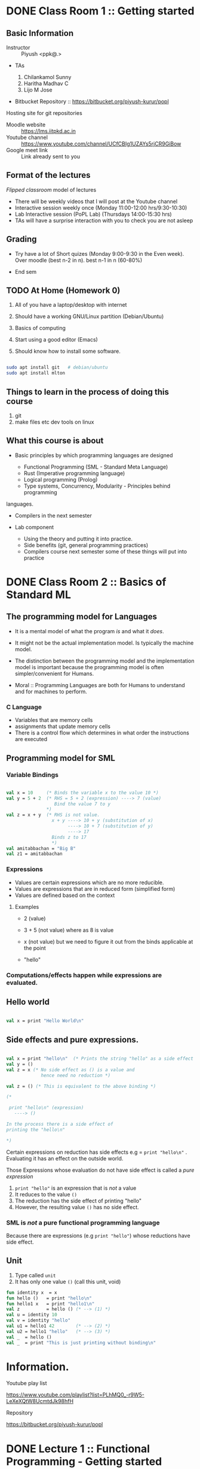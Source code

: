 #+STARTUP: indent
* DONE Class Room 1 :: Getting started

** Basic Information

- Instructor :: Piyush <ppk@.>
- TAs

  1. Chilankamol Sunny
  2. Haritha Madhav C
  3. Lijo M Jose

- Bitbucket Repository :: https://bitbucket.org/piyush-kurur/popl

Hosting site for git repositories

- Moodle website :: https://lms.iitpkd.ac.in
- Youtube channel :: https://www.youtube.com/channel/UCfCBIg1UZAYs5rjCR9GiBow
- Google meet link :: Link already sent to you

** Format of the lectures

/Flipped classroom/ model of lectures

- There will be weekly videos that I will post at the Youtube channel
- Interactive session weekly once (Monday 11:00-12:00 hrs/9:30-10:30)
- Lab Interactive session (PoPL Lab) (Thursdays 14:00-15:30 hrs)
- TAs will have a surprise interaction with you to check you are not asleep

** Grading

- Try have a lot of Short quizes (Monday 9:00-9:30 in the Even week). Over
  moodle (best n-2 in n). best n-1 in n (60-80%)

- End sem

** TODO At Home (Homework 0)

1. All of you have a laptop/desktop with internet

2. Should have a working GNU/Linux partition (Debian/Ubuntu)

3. Basics of computing

4. Start using a good editor (Emacs)

5. Should know how to install some software.

#+BEGIN_SRC bash

sudo apt install git   # debian/ubuntu
sudo apt install mlton

#+END_SRC

** Things to learn in the process of doing this course

1. git
2. make files etc dev tools on linux

** What this course is about

- Basic principles by which programming languages are designed

  - Functional Programming (SML - Standard Meta Language)
  - Rust (Imperative programming language)
  - Logical programming (Prolog)
  - Type systems, Concurrency, Modularity - Principles behind programming
languages.

- Compilers in the next semester

- Lab component

  - Using the theory and putting it into practice.
  - Side benefits (git, general programming practices)
  - Compilers course next semester some of these things will put into practice


* DONE Class Room 2 :: Basics of Standard ML
SCHEDULED: <2020-08-10 Mon>

** The programming model for Languages

- It is a mental model of what the program /is/ and what it /does/.

- It might not be the actual implementation model. Is typically the
  machine model.

- The distinction between the programming model and the implementation
  model is important because the programming model is often
  simpler/convenient for Humans.

- Moral :: Programming Languages are both for Humans to understand and
  for machines to perform.

*** C Language

- Variables that are memory cells
- assignments that update memory cells
- There is a control flow which determines in what order the instructions are executed

** Programming model for SML

*** Variable Bindings

#+BEGIN_SRC sml

val x = 10     (* Binds the variable x to the value 10 *)
val y = 5 + 2  (* RHS = 5 + 2 (expression) ----> 7 (value)
                  Bind the value 7 to y
               *)
val z = x + y  (* RHS is not value.
                 x + y ----> 10 + y (substitution of x)
                       ----> 10 + 7 (substitution of y)
                       ----> 17
                 Binds z to 17
                 *)
val amitabbachan = "Big B"
val z1 = amitabbachan

#+END_SRC

#+RESULTS:
: val x = 10 : int
: val y = 7 : int
: val z = 17 : int
: val amitabbachan = "Big B" : string
: val z1 = "Big B" : string

*** Expressions

- Values are certain expressions which are no more reducible.
- Values are expressions that are in reduced form (simplified form)
- Values are defined based on the context


**** Examples

- 2     (value)
- 3 + 5 (not value) where as 8 is value
- x     (not value) but we need to figure it out from the binds applicable at the point

- "hello"



*** Computations/effects happen while expressions are evaluated.
** Hello world

#+BEGIN_SRC sml

val x = print "Hello World\n"

#+END_SRC

#+RESULTS:
: Hello World
: val x = () : unit

** Side effects and pure expressions.

#+BEGIN_SRC sml

val x = print "hello\n"  (* Prints the string "hello" as a side effect *)
val y = ()
val z = x (* No side effect as () is a value and
             hence need no reduction *)

val z = () (* This is equivalent to the above binding *)

(*

 print "hello\n" (expression)
   ----> ()

In the process there is a side effect of
printing the "hello\n"

*)

#+END_SRC

#+RESULTS:
: hello
: val x = () : unit

Certain expressions on reduction has side effects
e.g = ~print "hello\n"~ . Evaluating it has an effect on
the outside world.


Those Expressions whose evaluation  do not have side effect is
called a /pure expression/

1. ~print "hello"~ is an expression that is /not/ a value
2. It reduces to the value ~()~
3. The reduction has the side effect of printing "hello"
4. However, the resulting value ~()~ has no side effect.

*** SML is /not/ a pure functional programming language

Because there are expressions (e.g ~print "hello"~) whose reductions
have side effect.




** Unit

1. Type called ~unit~
2. It has only one value ~()~ (call this unit, void)

#+BEGIN_SRC sml
fun identity x  = x
fun hello ()   = print "hello\n"
fun hello1 x   = print "hello1\n"
val z          = hello () (* --> (1) *)
val u = identity 10
val v = identity "hello"
val u1 = hello1 42        (* --> (2) *)
val u2 = hello1 "hello"   (* --> (3) *)
val _  = hello ()
val _  = print "This is just printing without binding\n"

#+END_SRC

#+RESULTS:
#+begin_example
hello
hello1
hello1
hello
This is just printing without binding
val identity = fn : 'a -> 'a
val hello = fn : unit -> unit
val hello1 = fn : 'a -> unit
val z = () : unit
val u = 10 : int
val v = "hello" : string
val u1 = () : unit
val u2 = () : unit
#+end_example


* Information.
- Youtube play list ::
https://www.youtube.com/playlist?list=PLhMQ0_-r9W5-LeXeXQtW8UcmtdJk98hfH

- Repository ::
https://bitbucket.org/piyush-kurur/popl



* DONE Lecture 1 :: Functional Programming - Getting started
- Video :: https://www.youtube.com/watch?v=slmy8JH5Llo

Language that we will use is Standard ML (SML)

ML stands for Meta Language

** SML/NJ - New Jersey

- Interpreter
- Is quick to use
- Is good for interactive sessions
- Standalone programs can be written but not recommended.

*** Installation

#+BEGIN_SRC
sudo apt intall smlnj      # the smlnj system.
sudo apt install rlwrap    # for adding history support for sml
sudo apt install sml-mode  # for emacs
#+END_SRC

** Mlton

- Full program optimising compiler
- Is slow to use (the compilation process is slow)
- Produces standalone fast executables


*** Installation

#+BEGIN_SRC
sudo apt install mlton

#+END_SRC

*** Compiling code

#+BEGIN_SRC
mlton foo.hs # produces the foo executable
./foo        # run the executable

mlton -output myprog foo.hs # generate executable in myprog
./myprog

#+END_SRC

** Tale of two SML's
 - For interactive use smlnj
   - on terminal or in emacs

 - for standalone compiling use mlton

* DONE Lecture 2 :: Standard ML Programming model
- Video :: https://www.youtube.com/watch?v=WoVXpQkhVhw
- Video :: https://www.youtube.com/watch?v=QVxqTi8iCzw&t=5s

- The mental model of what programs are and what they do

- This need not be the way in which the language is really
  implemented.

** C programming model

- C programs have a set of variables  which are memory cells
- Assignment statements update these cells
- Programs are essentially such statements
- Computation happens by running these statements in a sequence.





** SML programming model

*** Programs are variable bindings

#+BEGIN_SRC sml
val x = 10     (* binds x to the value 10 *)
val y = x + 2  (* it evalutes x + 2 and binds it to y *)
val z = x + y

(* Binding looks like

val <variable> = expression

*)

#+END_SRC

#+RESULTS:
: val x = 10 : int
: val y = 12 : int
: val z = 22 : int

**** Commentary

#+BEGIN_SRC  sml
val x = 10
(*
   1. 10 is itself a value so no reduction.
   2. x gets bound to 10
*)

val y = x + 2
(*
  RHS is x + 2 -----> 10 + 2 ---> 12

  y gets bound to 12

*)
val z = x + y

(*
RHS is x + y ---> 10 + y ----> 10 + 12 ---> 22

z gets bound to 22

*)

#+END_SRC

*** Computations happen when expressions are evaluated.


1. When variables are encountered during evalution, the corresponding
   value is substituted for it and the evaluation process continues.

**** Expressions (examples)

- 2
- 3 + 100
- x
- "hello"
- print "hello"

**** Values and reductions.

A subset of expressions are designated as values and are considered
in their simplest form (normal form).

Anything that is not a value needs simplification (reduction).

#+BEGIN_SRC

3 + (10 * 2) ---->  3 + 20 ---> 23 which is value

x --> We need to look up at that point what is the value bound to x

#+END_SRC




*** SML programs are just bindings.

1. A program is a list of bindings
2. Each binding defines a variable and associates it with a value
3. The value associated to a variable is obtained by
   reducing/simplifying the RHS.
4. Computations happen while these reductions are done.

** Pure values vs evaluation with side effects.

#+BEGIN_SRC sml

val x = print "hello\n"
val y = ()
#+END_SRC

#+RESULTS:
: hello
: val x = () : unit
: val y = () : unit

1. x gets bound to the value ~()~ - unit or hermit
2. When print "hello\n" is reduced, it results in "hello" being printed
   on the terminal.
3. The value obtained in this case ~()~ does not reflect this side effect.
4. The evaluation of print "hello\n" results in a side effect of printing
   the string "hello"

In that sense print "hello" is /not/ a /pure value/

In general it is always preferable to use pure values and use
side-effects only when necessary.



* TODO Lecture 3 :: Defining Functions

** Function application or Using functions

1. How
2. Associativity
3. Precendence


** Function definition
#+BEGIN_SRC sml

val ident = fn x => x

#+END_SRC

#+RESULTS:
: val ident = fn : 'a -> 'a

** Anonymous function.
Start by saying function application.
#+BEGIN_SRC

print "hello"  (* the function print applied to value "hello" *)

(* f is a function
   x is a value
  then f x  is the function f applied on x

*) Function application is very important an hence we want uncluttered notation for it.


#+END_SRC
1. Last class bindings, and expression evaluations
2. How to create functions.
3. fun ident x = x
#+BEGIN_SRC sml

fun ident x = x  (* creates a new binding for the variable
                    ident which is the identity function *)
fun incr x = x + 1
fun double x = 2 * x


#+END_SRC

1. Function appl
#+RESULTS:
: val ident = fn : 'a -> 'a


* Lab 1 :: Getting started
SCHEDULED: <2020-08-06 Thu>

** Git

1. Installation

#+BEGIN_SRC
sudo apt install git tig gitk
#+END_SRC

2. Set your name and email id.

#+BEGIN_SRC

git config --global --edit

#+END_SRC

3. Make a local repository

#+BEGIN_SRC

mkdir code/git/ROLLNO-popl -p
cd code/git/ROLLNO-popl
git init
emacs README.md
git add README.md # Asks git to keep track of changes in this file from now own
git commit -m 'added readme' # This creates a commit with message "added readme"
# or one can avoid the -m option
git commit # will open an editor


#+END_SRC

4. Have a .gitignore file

Controls what files should be ignored by git

5. I often put a pre-commit hook

This is to avoid committing changes with trailing spaces.

#+BEGIN_SRC

# Go to the top of the repository
cd ~code/git/007-popl
mv .git/hook/pre-commit.sample .git/hook/pre-commit # Enable the pre-commit hook

#+END_SRC

6. Learn more about git and you can also use magit (git operations from emacs)


** Bitbucket stuff

1. Create account on bitbucket
2. Create a new repository in bitbucket
3. Push changes from local to bitbucket repository

#+BEGIN_SRC sh

# Create a link to the remote repository on bitbucket and call it origin.
git remote origin git@bitbucket.org:piyush-kurur/007-popl.git

# Push things here to bitbucket.
git push origin -u master

#+END_SRC


** Assignment Submission Workflow

1. Give readonly access to all TA's and me (piyush-kurur) (Using the webinterface of bitbucket)

2. Write your code in the repository (within the deadline) and commit
   it.

3. Push it to bitbucket.


** Few related things to try out

1. You can fork my popl repository on bitbucket
2. You should "Watch" my popl repository
3. You can clone repositories from (say) bitbucket
4. If the repository above is your own, then you can push stuff there.
